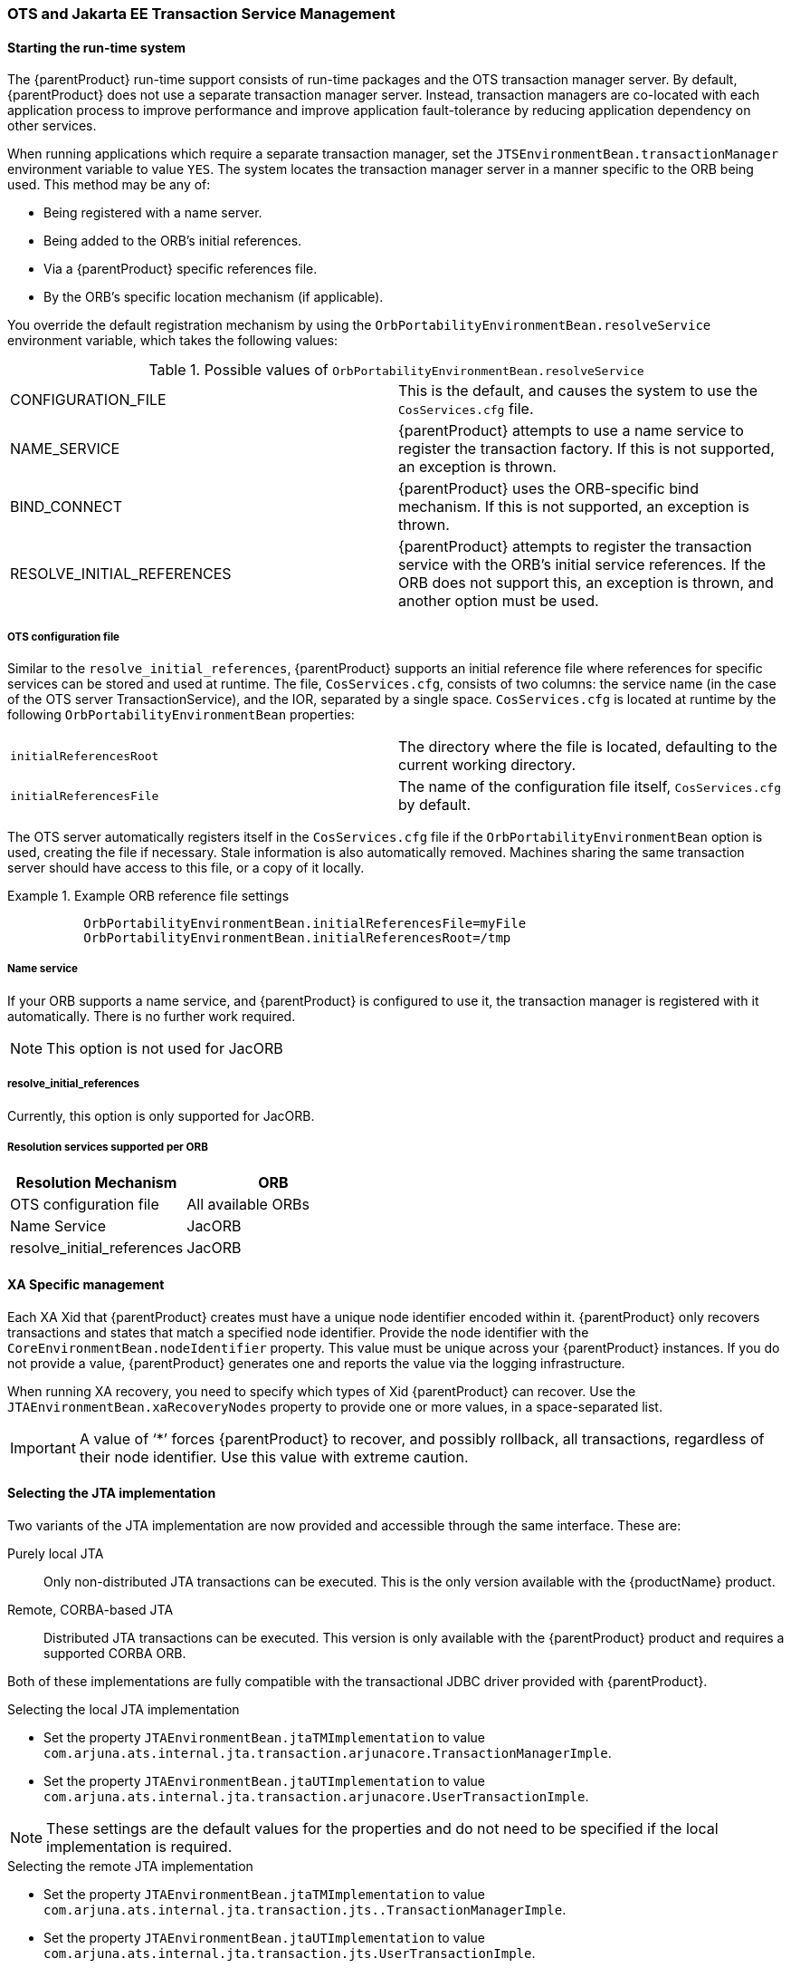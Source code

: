 === OTS and Jakarta EE Transaction Service Management

==== Starting the run-time system

The {parentProduct} run-time support consists of run-time packages and the OTS transaction manager server.
By default, {parentProduct} does not use a separate transaction manager server.
Instead, transaction managers are co-located with each application process to improve performance and improve application fault-tolerance by reducing application dependency on other services.

When running applications which require a separate transaction manager, set the `JTSEnvironmentBean.transactionManager` environment variable to value `YES`.
The system locates the transaction manager server in a manner specific to the ORB being used.
This method may be any of:

* Being registered with a name server.
* Being added to the ORB’s initial references.
* Via a {parentProduct} specific references file.
* By the ORB’s specific location mechanism (if applicable).

You override the default registration mechanism by using the `OrbPortabilityEnvironmentBean.resolveService` environment variable, which takes the following values:

.Possible values of `OrbPortabilityEnvironmentBean.resolveService`
[cols=",",]
|===
|CONFIGURATION_FILE |This is the default, and causes the system to use the `CosServices.cfg` file.
|NAME_SERVICE |{parentProduct} attempts to use a name service to register the transaction factory. If this is not supported, an exception is thrown.
|BIND_CONNECT |{parentProduct} uses the ORB-specific bind mechanism. If this is not supported, an exception is thrown.
|RESOLVE_INITIAL_REFERENCES |{parentProduct} attempts to register the transaction service with the ORB's initial service references. If the ORB does not support this, an exception is thrown, and another option must be used.
|===

===== OTS configuration file

Similar to the `resolve_initial_references`, {parentProduct} supports an initial reference file where references for specific services can be stored and used at runtime.
The file, `CosServices.cfg`, consists of two columns: the service name (in the case of the OTS server TransactionService), and the IOR, separated by a single space.
`CosServices.cfg` is located at runtime by the following `OrbPortabilityEnvironmentBean` properties:

[cols=",",]
|===
|`initialReferencesRoot` |The directory where the file is located, defaulting to the current working directory.
|`initialReferencesFile` |The name of the configuration file itself, `CosServices.cfg` by default.
|===

The OTS server automatically registers itself in the `CosServices.cfg` file if the `OrbPortabilityEnvironmentBean` option is used, creating the file if necessary.
Stale information is also automatically removed.
Machines sharing the same transaction server should have access to this file, or a copy of it locally.

.Example ORB reference file settings
====
[source,shell]
----
          OrbPortabilityEnvironmentBean.initialReferencesFile=myFile
          OrbPortabilityEnvironmentBean.initialReferencesRoot=/tmp
----
====

===== Name service

If your ORB supports a name service, and {parentProduct} is configured to use it, the transaction manager is registered with it automatically.
There is no further work required.

// Shall we remove this?
[NOTE]
====
This option is not used for JacORB
====

// Shall we remove this?
===== resolve_initial_references

Currently, this option is only supported for JacORB.

===== Resolution services supported per ORB

[cols=",",options="header",]
|===
|Resolution Mechanism |ORB
|OTS configuration file |All available ORBs
|Name Service |JacORB
|resolve_initial_references |JacORB
|===

==== XA Specific management

Each XA Xid that {parentProduct} creates must have a unique node identifier encoded within it.
{parentProduct} only recovers transactions and states that match a specified node identifier.
Provide the node identifier with the `CoreEnvironmentBean.nodeIdentifier` property.
This value must be unique across your {parentProduct} instances.
If you do not provide a value, {parentProduct} generates one and reports the value via the logging infrastructure.

When running XA recovery, you need to specify which types of Xid {parentProduct} can recover.
Use the `JTAEnvironmentBean.xaRecoveryNodes` property to provide one or more values, in a space-separated list.

[IMPORTANT]
====
A value of ‘*’ forces {parentProduct} to recover, and possibly rollback, all transactions, regardless of their node identifier.
Use this value with extreme caution.
====

==== Selecting the JTA implementation

Two variants of the JTA implementation are now provided and accessible through the same interface.
These are:

Purely local JTA::
Only non-distributed JTA transactions can be executed.
This is the only version available with the {productName} product.
Remote, CORBA-based JTA::
Distributed JTA transactions can be executed.
This version is only available with the {parentProduct} product and requires a supported CORBA ORB.

Both of these implementations are fully compatible with the transactional JDBC driver provided with {parentProduct}.

====
.Selecting the local JTA implementation
* Set the property `JTAEnvironmentBean.jtaTMImplementation` to value `com.arjuna.ats.internal.jta.transaction.arjunacore.TransactionManagerImple`.
* Set the property `JTAEnvironmentBean.jtaUTImplementation` to value `com.arjuna.ats.internal.jta.transaction.arjunacore.UserTransactionImple`.
====

[NOTE]
====
These settings are the default values for the properties and do not need to be specified if the local implementation is required.
====

====
.Selecting the remote JTA implementation
* Set the property `JTAEnvironmentBean.jtaTMImplementation` to value `com.arjuna.ats.internal.jta.transaction.jts..TransactionManagerImple`.
* Set the property `JTAEnvironmentBean.jtaUTImplementation` to value `com.arjuna.ats.internal.jta.transaction.jts.UserTransactionImple`.
====